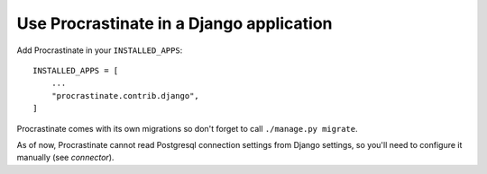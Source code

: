 Use Procrastinate in a Django application
=========================================

Add Procrastinate in your ``INSTALLED_APPS``::

    INSTALLED_APPS = [
        ...
        "procrastinate.contrib.django",
    ]

Procrastinate comes with its own migrations so don't forget to call ``./manage.py
migrate``.

As of now, Procrastinate cannot read Postgresql connection settings from Django
settings, so you'll need to configure it manually (see `connector`).

